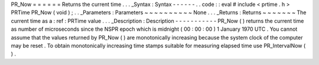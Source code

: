 PR_Now
=
=
=
=
=
=
Returns
the
current
time
.
.
.
_Syntax
:
Syntax
-
-
-
-
-
-
.
.
code
:
:
eval
#
include
<
prtime
.
h
>
PRTime
PR_Now
(
void
)
;
.
.
_Parameters
:
Parameters
~
~
~
~
~
~
~
~
~
~
None
.
.
.
_Returns
:
Returns
~
~
~
~
~
~
~
The
current
time
as
a
:
ref
:
PRTime
value
.
.
.
_Description
:
Description
-
-
-
-
-
-
-
-
-
-
-
PR_Now
(
)
returns
the
current
time
as
number
of
microseconds
since
the
NSPR
epoch
which
is
midnight
(
00
:
00
:
00
)
1
January
1970
UTC
.
You
cannot
assume
that
the
values
returned
by
PR_Now
(
)
are
monotonically
increasing
because
the
system
clock
of
the
computer
may
be
reset
.
To
obtain
monotonically
increasing
time
stamps
suitable
for
measuring
elapsed
time
use
PR_IntervalNow
(
)
.
